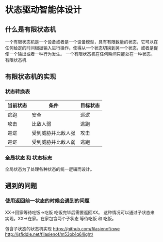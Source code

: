 * 状态驱动智能体设计

** 什么是有限状态机

一个有限状态机是一个设备或者是一个设备模型，具有有限数量的状态，它可以在任何给定的时间根据输入进行操作，使得从一个状态切换到另一个状态，或者是促使一个输出或者一种行为发生。
一个有限状态机在任何瞬间只能处在一种状态。
有限状态机

** 有限状态机的实现

*** 状态转换表

| 当前状态 | 条件              | 目标状态 |
|----------+--------------------+----------|
| 逃跑     | 安全            | 巡逻     |
| 攻击     | 比敌人弱         | 逃跑     |
| 巡逻     | 受到威胁并比敌人强 | 攻击     |
| 巡逻     | 受到威胁并比敌人弱 | 逃跑     |

*** 全局状态 和 状态标志

全局状态为了处理各种状态的统一逻辑而设计。

** 遇到的问题

*** 使用返回前一状态的时候会遇到的问题

XX->回家等待吃饭->吃饭 吃饭完毕后需要返回XX。
这种情况可以通过子状态来实现。XX->在家。在家包含两个子状态 等待吃饭 和 吃饭。

包含子状态的状态机实现
https://github.com/filasienof/qwe
http://jsfiddle.net/filasienof/m53ob1q6/light/